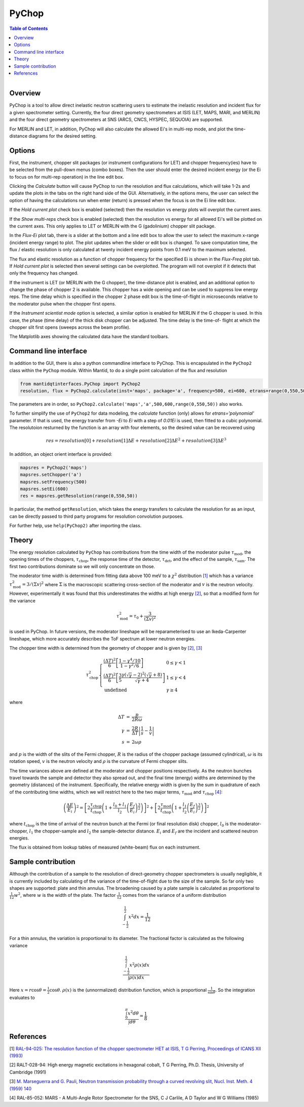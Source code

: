 .. _PyChop:

PyChop
======

.. contents:: Table of Contents
  :local:

.. figure:: /images/PyChopGui.png
   :alt: PyChopGui.png
   :align: right
   :width: 455

Overview
--------

PyChop is a tool to allow direct inelastic neutron scattering users to estimate
the inelastic resolution and incident flux for a given spectrometer setting.
Currently, the four direct geometry spectrometers at ISIS (LET, MAPS, MARI, and
MERLIN) and the four direct geometry spectrometers at SNS (ARCS, CNCS, HYSPEC,
SEQUOIA) are supported.

For MERLIN and LET, in addition, PyChop will also calculate the allowed Ei's in
multi-rep mode, and plot the time-distance diagrams for the desired setting.

Options
-------

First, the instrument, chopper slit packages (or instrument configurations for
LET) and chopper frequency(ies) have to be selected from the pull-down menus
(combo boxes). Then the user should enter the desired incident energy (or the Ei
to focus on for multi-rep operation) in the line edit box.

Clicking the *Calculate* button will cause PyChop to run the resolution and flux
calculations, which will take 1-2s and update the plots in the tabs on the right
hand side of the GUI. Alternatively, in the options menu, the user can select
the option of having the calculations run when enter (return) is pressed when
the focus is on the Ei line edit box.

If the *Hold current plot* check box is enabled (selected) then the resolution
vs energy plots will overplot the current axes.

If the *Show multi-reps* check box is enabled (selected) then the resolution vs
energy for all allowed Ei's will be plotted on the current axes. This only
applies to LET or MERLIN with the G (gadolinium) chopper slit package.

In the *Flux-Ei* plot tab, there is a slider at the bottom and a line edit box
to allow the user to select the maximum x-range (incident energy range) to plot.
The plot updates when the slider or edit box is changed. To save computation
time, the flux / elastic resolution is only calculated at twenty incident energy
points from 0.1 meV to the maximum selected.

The flux and elastic resolution as a function of chopper frequency for the
specified Ei is shown in the *Flux-Freq* plot tab. If *Hold current plot* is
selected then several settings can be overplotted. The program will not overplot
if it detects that only the frequency has changed.

If the instrument is LET (or MERLIN with the G chopper), the time-distance plot
is enabled, and an additional option to change the phase of chopper 2 is
available. This chopper has a wide opening and can be used to suppress low
energy reps. The time delay which is specified in the chopper 2 phase edit box
is the time-of-flight in microseconds relative to the moderator pulse when the
chopper first opens.

If the *Instrument scientist mode* option is selected, a similar option is
enabled for MERLIN if the G chopper is used. In this case, the phase (time
delay) of the thick disk chopper can be adjusted. The time delay is the time-of-
flight at which the chopper slit first opens (sweeps across the beam profile).

The Matplotlib axes showing the calculated data have the standard toolbars.

Command line interface
----------------------

In addition to the GUI, there is also a python commandline interface to PyChop.
This is encapsulated in the ``PyChop2`` class within the ``PyChop`` module. Within
Mantid, to do a single point calculation of the flux and resolution

.. code:: python

    from mantidqtinterfaces.PyChop import PyChop2
    resolution, flux = PyChop2.calculate(inst='maps', package='a', frequency=500, ei=600, etrans=range(0,550,50))

The parameters are in order, so ``PyChop2.calculate('maps','a',500,600,range(0,550,50))``
also works.


To further simplify the use of ``PyChop2`` for data modeling, the `calculate` function (only) allows for
`etrans='polynomial'` parameter. If that is used, the energy transfer from `-Ei` to `Ei` with a step
of `0.01Ei` is used, then fitted to a cubic polynomial. The resolutoion resturned by the function is an array
with four elements, so the desired value can be recovered using

.. math:: res = resolution[0] + resolution[1]\Delta E + resolution[2]\Delta E^2 + resolution[3]\Delta E^3


In addition, an object orient interface is provided:

.. code:: python

    mapsres = PyChop2('maps')
    mapsres.setChopper('a')
    mapsres.setFrequency(500)
    mapsres.setEi(600)
    res = mapsres.getResolution(range(0,550,50))

In particular, the method ``getResolution``, which takes the energy transfers to
calculate the resolution for as an input, can be directly passed to third party
programs for resolution convolution purposes.

For further help, use ``help(PyChop2)`` after importing the class.

Theory
------

The energy resolution calculated by ``PyChop`` has contributions from the time
width of the moderator pulse :math:`\tau_{\mathrm{mod}}`, the opening times of the
choppers, :math:`\tau_{\mathrm{chop}}`, the response time of the detector,
:math:`\tau_{\mathrm{det}}`, and the effect of the sample, :math:`\tau_{\mathrm{sam}}`.
The first two contributions dominate so we will only concentrate on those.

The moderator time width is determined from fitting data above 100 meV to a
:math:`\chi^2` distribution `[1]`_ which has a variance :math:`\tau_{\mathrm{mod}}^2
=3/(\Sigma v)^2` where :math:`\Sigma` is the macroscopic scattering cross-section
of the moderator and :math:`v` is the neutron velocity. However, experimentally
it was found that this underestimates the widths at high energy `[2]`_, so that a
modified form for the variance

.. math:: \tau_{\mathrm{mod}}^2 = \tau_0 + \frac{3}{(\Sigma v)^2}

is used in PyChop. In future versions, the moderator lineshape will be reparameterised
to use an Ikeda-Carpenter lineshape, which more accurately describes the ToF spectrum
at lower neutron energies.

The chopper time width is determined from the geometry of chopper and is given by
`[2]`_, `[3]`_

.. math::
        \tau_{\mathrm{chop}}^2 \left\{ \begin{array}{ll} \frac{(\Delta T)^2}{6}
        \left[\frac{1-\gamma^4/10}{1-\gamma^2/6}\right] & 0 \leq \gamma < 1 \\
        \frac{(\Delta T)^2}{6} \left[\frac{3}{5}
        \frac{\gamma(\sqrt{\gamma}-2)^2(\sqrt{\gamma}+8)}{\sqrt{\gamma}+4}\right]
        & 1 \leq \gamma < 4 \\
        \mathrm{undefined} & \gamma \geq 4 \end{array} \right.

where

.. math:: \begin{array}{rcl} \Delta T &=& \frac{p}{2R\omega} \\
        \gamma &=& \frac{2R}{\Delta T} \left| \frac{1}{s} - \frac{1}{v} \right| \\
        s &=& 2\omega\rho \end{array}

and :math:`p` is the width of the slits of the Fermi chopper, :math:`R` is the radius
of the chopper package (assumed cylindrical), :math:`\omega` is its rotation speed,
:math:`v` is the neutron velocity and :math:`\rho` is the curvature of Fermi chopper
slits.

The time variances above are defined at the moderator and chopper positions respectively.
As the neutron bunches travel towards the sample and detector they also spread out,
and the final time (energy) widths are determined by the geometry (distances) of the
instrument. Specifically, the relative energy width is given by the sum in quadrature
of each of the contributing time widths, which we will restrict here to the two major
terms, :math:`\tau_{\mathrm{mod}}` and :math:`\tau_{\mathrm{chop}}` `[4]`_:

.. math:: \left( \frac{\Delta E}{E_i}\right )^2 =
        \left[ 2\frac{\tau_{\mathrm{chop}}}{t_{\mathrm{chop}}} \left(1+\frac{l_0+l_1}{l_2}
        \left(\frac{E_f}{E_i}\right)^{\frac{3}{2}} \right) \right]^2
        + \left[ 2\frac{\tau_{\mathrm{mod}}}{t_{\mathrm{chop}}} \left(1+\frac{l_1}{l_2}
        \left(\frac{E_f}{E_i}\right)^{\frac{3}{2}} \right) \right]^2

where :math:`t_{\mathrm{chop}}` is the time of arrival of the neutron bunch at the
Fermi (or final resolution disk) chopper, :math:`l_0` is the moderator-chopper,
:math:`l_1` the chopper-sample and :math:`l_2` the sample-detector distance. :math:`E_i`
and :math:`E_f` are the incident and scattered neutron energies.

The flux is obtained from lookup tables of measured (white-beam) flux on each instrument.


Sample contribution
-------------------

Although the contribution of a sample to the resolution of direct-geometry chopper spectrometers
is usually negligible,
it is currently included by calculating of the variance of the time-of-flight due to the size
of the sample.
So far only two shapes are supported: plate and thin annulus.
The broadening caused by a plate sample is calculated as proportional
to :math:`\frac{1}{12} w^2`, where :math:`w` is the width of the plate.
The factor :math:`\frac{1}{12}` comes from the variance of a uniform distribution

.. math:: \int^{\frac{1}{2}}_{-\frac{1}{2}} x^2 dx = \frac{1}{12}

.. figure:: /images/Pychop-annulus-shape.png
   :alt: sample-annulus-variation.png
   :align: right
   :width: 300

For a thin annulus, the variation is proportional to its diameter.
The fractional factor is calculated as the following variance

.. math:: \frac{ \int^{\frac{1}{2}}_{-\frac{1}{2}} x^2 \rho(x) dx } {\int \rho(x) dx}

Here :math:`x= r \cos\theta = \frac{1}{2} \cos\theta`.
:math:`\rho(x)` is the (unnormalized) distribution function,
which is proportional :math:`\frac{1}{\sin\theta}`.
So the integration evaluates to

.. math:: \frac{ \int_{0}^{\pi} x^2 d\theta } {\int d\theta} = \frac{1}{8}

References
----------

.. _[1]:

[1] `RAL-94-025: The resolution function of the chopper spectrometer HET at ISIS,
T G Perring, Proceedings of ICANS XII (1993)
<http://www.neutronresearch.com/parch/1993/01/199301013280.pdf>`_

.. _[2]:

[2] RALT-028-94: High energy magnetic excitations in hexagonal cobalt,
T G Perring, Ph.D. Thesis, University of Cambridge (1991)

.. _[3]:

[3] `M. Marseguerra and G. Pauli, Neutron transmission probability through a
curved revolving slit, Nucl. Inst. Meth. 4 (1959) 140
<http://dx.doi.org/10.1016/0029-554X(59)90066-7>`_

.. _[4]:

[4] RAL-85-052: MARS - A Multi-Angle Rotor Spectrometer for the SNS,
C J Carlile, A D Taylor and W G Williams (1985)

.. categories:: Interfaces
